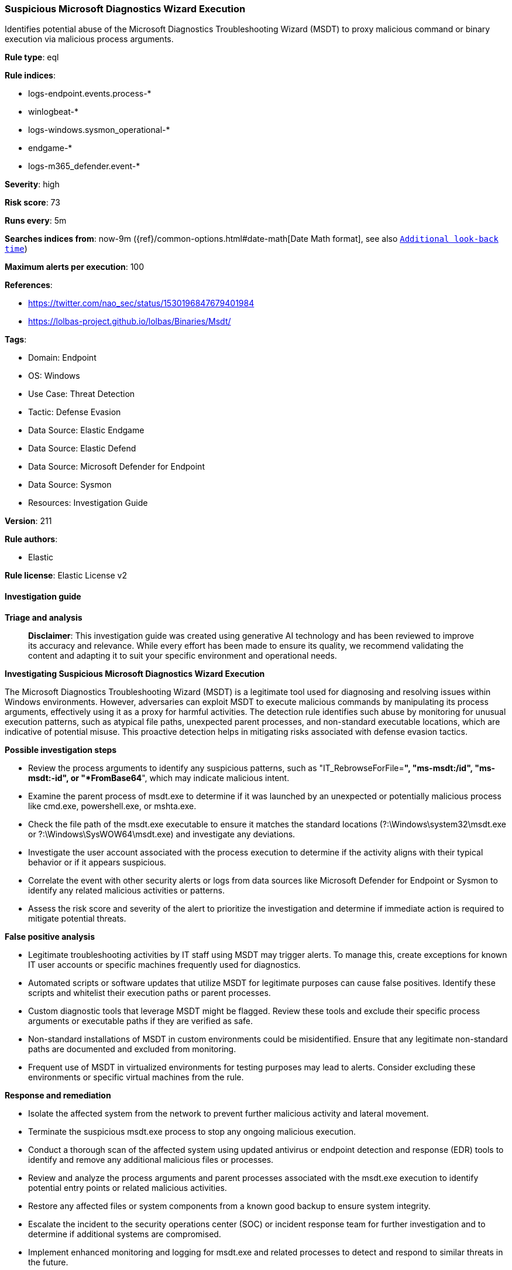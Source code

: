 [[prebuilt-rule-8-17-4-suspicious-microsoft-diagnostics-wizard-execution]]
=== Suspicious Microsoft Diagnostics Wizard Execution

Identifies potential abuse of the Microsoft Diagnostics Troubleshooting Wizard (MSDT) to proxy malicious command or binary execution via malicious process arguments.

*Rule type*: eql

*Rule indices*: 

* logs-endpoint.events.process-*
* winlogbeat-*
* logs-windows.sysmon_operational-*
* endgame-*
* logs-m365_defender.event-*

*Severity*: high

*Risk score*: 73

*Runs every*: 5m

*Searches indices from*: now-9m ({ref}/common-options.html#date-math[Date Math format], see also <<rule-schedule, `Additional look-back time`>>)

*Maximum alerts per execution*: 100

*References*: 

* https://twitter.com/nao_sec/status/1530196847679401984
* https://lolbas-project.github.io/lolbas/Binaries/Msdt/

*Tags*: 

* Domain: Endpoint
* OS: Windows
* Use Case: Threat Detection
* Tactic: Defense Evasion
* Data Source: Elastic Endgame
* Data Source: Elastic Defend
* Data Source: Microsoft Defender for Endpoint
* Data Source: Sysmon
* Resources: Investigation Guide

*Version*: 211

*Rule authors*: 

* Elastic

*Rule license*: Elastic License v2


==== Investigation guide



*Triage and analysis*


> **Disclaimer**:
> This investigation guide was created using generative AI technology and has been reviewed to improve its accuracy and relevance. While every effort has been made to ensure its quality, we recommend validating the content and adapting it to suit your specific environment and operational needs.


*Investigating Suspicious Microsoft Diagnostics Wizard Execution*


The Microsoft Diagnostics Troubleshooting Wizard (MSDT) is a legitimate tool used for diagnosing and resolving issues within Windows environments. However, adversaries can exploit MSDT to execute malicious commands by manipulating its process arguments, effectively using it as a proxy for harmful activities. The detection rule identifies such abuse by monitoring for unusual execution patterns, such as atypical file paths, unexpected parent processes, and non-standard executable locations, which are indicative of potential misuse. This proactive detection helps in mitigating risks associated with defense evasion tactics.


*Possible investigation steps*


- Review the process arguments to identify any suspicious patterns, such as "IT_RebrowseForFile=*", "ms-msdt:/id", "ms-msdt:-id", or "*FromBase64*", which may indicate malicious intent.
- Examine the parent process of msdt.exe to determine if it was launched by an unexpected or potentially malicious process like cmd.exe, powershell.exe, or mshta.exe.
- Check the file path of the msdt.exe executable to ensure it matches the standard locations (?:\Windows\system32\msdt.exe or ?:\Windows\SysWOW64\msdt.exe) and investigate any deviations.
- Investigate the user account associated with the process execution to determine if the activity aligns with their typical behavior or if it appears suspicious.
- Correlate the event with other security alerts or logs from data sources like Microsoft Defender for Endpoint or Sysmon to identify any related malicious activities or patterns.
- Assess the risk score and severity of the alert to prioritize the investigation and determine if immediate action is required to mitigate potential threats.


*False positive analysis*


- Legitimate troubleshooting activities by IT staff using MSDT may trigger alerts. To manage this, create exceptions for known IT user accounts or specific machines frequently used for diagnostics.
- Automated scripts or software updates that utilize MSDT for legitimate purposes can cause false positives. Identify these scripts and whitelist their execution paths or parent processes.
- Custom diagnostic tools that leverage MSDT might be flagged. Review these tools and exclude their specific process arguments or executable paths if they are verified as safe.
- Non-standard installations of MSDT in custom environments could be misidentified. Ensure that any legitimate non-standard paths are documented and excluded from monitoring.
- Frequent use of MSDT in virtualized environments for testing purposes may lead to alerts. Consider excluding these environments or specific virtual machines from the rule.


*Response and remediation*


- Isolate the affected system from the network to prevent further malicious activity and lateral movement.
- Terminate the suspicious msdt.exe process to stop any ongoing malicious execution.
- Conduct a thorough scan of the affected system using updated antivirus or endpoint detection and response (EDR) tools to identify and remove any additional malicious files or processes.
- Review and analyze the process arguments and parent processes associated with the msdt.exe execution to identify potential entry points or related malicious activities.
- Restore any affected files or system components from a known good backup to ensure system integrity.
- Escalate the incident to the security operations center (SOC) or incident response team for further investigation and to determine if additional systems are compromised.
- Implement enhanced monitoring and logging for msdt.exe and related processes to detect and respond to similar threats in the future.

==== Rule query


[source, js]
----------------------------------
process where host.os.type == "windows" and event.type == "start" and
   (process.pe.original_file_name == "msdt.exe" or process.name : "msdt.exe") and
   (
    process.args : ("IT_RebrowseForFile=*", "ms-msdt:/id", "ms-msdt:-id", "*FromBase64*") or

    (process.args : "-af" and process.args : "/skip" and
     process.parent.name : ("explorer.exe", "cmd.exe", "powershell.exe", "cscript.exe", "wscript.exe", "mshta.exe", "rundll32.exe", "regsvr32.exe") and
     process.args : ("?:\\WINDOWS\\diagnostics\\index\\PCWDiagnostic.xml", "PCWDiagnostic.xml", "?:\\Users\\Public\\*", "?:\\Windows\\Temp\\*")) or

    (process.pe.original_file_name == "msdt.exe" and not process.name : "msdt.exe" and process.name != null) or

    (process.pe.original_file_name == "msdt.exe" and not process.executable : ("?:\\Windows\\system32\\msdt.exe", "?:\\Windows\\SysWOW64\\msdt.exe"))
    )

----------------------------------

*Framework*: MITRE ATT&CK^TM^

* Tactic:
** Name: Defense Evasion
** ID: TA0005
** Reference URL: https://attack.mitre.org/tactics/TA0005/
* Technique:
** Name: System Binary Proxy Execution
** ID: T1218
** Reference URL: https://attack.mitre.org/techniques/T1218/
